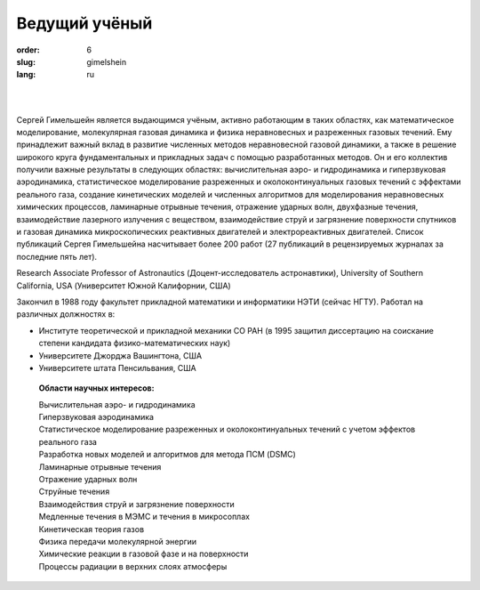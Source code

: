 Ведущий учёный
##############

:order: 6
:slug: gimelshein
:lang: ru

|

.. image:: {filename}/images/gimelshein.jpeg
 :alt: Gimelshein
 :width: 250 px
 :align: right

|

Сергей Гимельшейн является выдающимся учёным, активно работающим в таких
областях, как математическое моделирование, молекулярная газовая динамика
и физика неравновесных и разреженных газовых течений. Ему принадлежит важный
вклад в развитие численных методов неравновесной газовой динамики, а также
в решение широкого круга фундаментальных и прикладных задач с помощью
разработанных методов. Он и его коллектив получили важные результаты в
следующих областях: вычислительная аэро- и гидродинамика и гиперзвуковая
аэродинамика, статистическое моделирование разреженных и околоконтинуальных
газовых течений с эффектами реального газа, создание кинетических моделей
и численных алгоритмов для моделирования неравновесных химических процессов,
ламинарные отрывные течения, отражение ударных волн, двухфазные течения,
взаимодействие лазерного излучения с веществом, взаимодействие струй и
загрязнение поверхности спутников и газовая динамика микроскопических
реактивных двигателей и электрореактивных двигателей. Список публикаций
Сергея Гимельшейна насчитывает более 200 работ (27 публикаций в рецензируемых
журналах за последние пять лет).

Research Associate Professor of Astronautics (Доцент-исследователь астронавтики), University of Southern California, USA  (Университет Южной Калифорнии, США)

Закончил в 1988 году факультет прикладной математики и информатики НЭТИ (сейчас НГТУ).
Работал на различных  должностях в:

- Институте теоретической и прикладной механики СО РАН (в 1995 защитил диссертацию на соискание степени кандидата физико-математических наук)

- Университете Джорджа Вашингтона, США

- Университете штата Пенсильвания, США

 **Области научных интересов:** 

 | Вычислительная аэро- и гидродинамика
 | Гиперзвуковая аэродинамика
 | Статистическое моделирование разреженных и околоконтинуальных течений с учетом эффектов реального газа
 | Разработка новых моделей и алгоритмов для метода ПСМ (DSMC)
 | Ламинарные отрывные течения
 | Отражение ударных волн
 | Струйные течения
 | Взаимодействия струй и загрязнение поверхности
 | Медленные течения в МЭМС и течения в микросоплах
 | Кинетическая теория газов
 | Физика передачи молекулярной энергии
 | Химические реакции в газовой фазе и на поверхности
 | Процессы радиации в верхних слоях атмосферы

